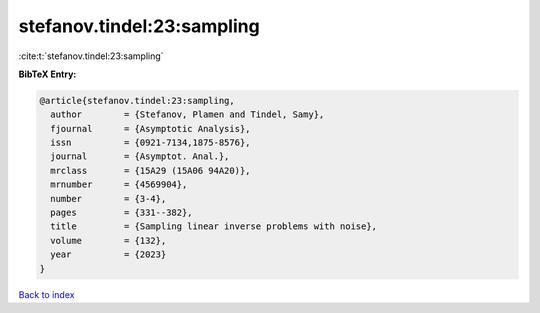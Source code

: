 stefanov.tindel:23:sampling
===========================

:cite:t:`stefanov.tindel:23:sampling`

**BibTeX Entry:**

.. code-block:: bibtex

   @article{stefanov.tindel:23:sampling,
     author        = {Stefanov, Plamen and Tindel, Samy},
     fjournal      = {Asymptotic Analysis},
     issn          = {0921-7134,1875-8576},
     journal       = {Asymptot. Anal.},
     mrclass       = {15A29 (15A06 94A20)},
     mrnumber      = {4569904},
     number        = {3-4},
     pages         = {331--382},
     title         = {Sampling linear inverse problems with noise},
     volume        = {132},
     year          = {2023}
   }

`Back to index <../By-Cite-Keys.html>`_
